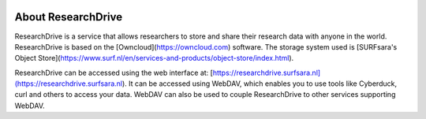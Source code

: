 .. _about-rd:

.. image:: /Images/researchdrive3.png
           :width: 300px
           :align: right

*******************
About ResearchDrive
*******************

ResearchDrive is a service that allows researchers to store and share their research data with anyone in the world. ResearchDrive is based on the [Owncloud](https://owncloud.com) software. The storage system used is [SURFsara's Object Store](https://www.surf.nl/en/services-and-products/object-store/index.html).

ResearchDrive can be accessed using the web interface at: [https://researchdrive.surfsara.nl](https://researchdrive.surfsara.nl). It can be accessed using WebDAV, which enables you to use tools like Cyberduck, curl and others to access your data. WebDAV can also be used to couple ResearchDrive to other services supporting WebDAV.
